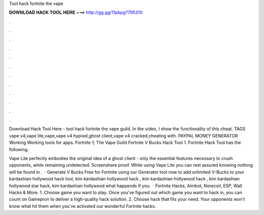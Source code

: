 Tool hack fortnite the vape



𝐃𝐎𝐖𝐍𝐋𝐎𝐀𝐃 𝐇𝐀𝐂𝐊 𝐓𝐎𝐎𝐋 𝐇𝐄𝐑𝐄 ===> http://gg.gg/11pbpg?795310



.



.



.



.



.



.



.



.



.



.



.



.

Download Hack Tool Here -  tool hack fortnite the vape guild. In the video, I show the functionality of this cheat. TAGS vape v4,vape lite,vape,vape v4 hypixel,ghost client,vape v4 cracked,cheating with. PAYPAL MONEY GENERATOR Working Working tools for apps. Fortnite 1; The Vape Guild Fortnite V Bucks Hack Tool 1. Fortnite Hack Tool has the following.

Vape Lite perfectly embodies the original idea of a ghost client - only the essential features necessary to crush opponents, while remaining undetected. Screenshare proof. While using Vape Lite you can rest assured knowing nothing will be found in .  · Generate V Bucks Free for Fortnite using our Generator tool now to add unlimited V-Bucks to your kardashian hollywood hack tool, kim kardashian hollywood hack , kim kardashian hollywood hack , kim kardashian hollywood star hack, kim kardashian hollywood what happends if you.  · Fortnite Hacks, Aimbot, Norecoil, ESP, Wall Hacks & More. 1. Choose game you want to play. Once you’ve figured out which game you want to hack in, you can count on Gamepron to deliver a high-quality hack solution. 2. Choose hack that fits your need. Your opponents won’t know what hit them when you’ve activated our wonderful Fortnite hacks.
